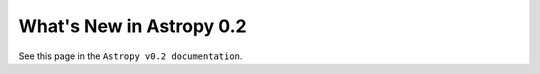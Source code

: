 .. _whatsnew-0.2:

*************************
What's New in Astropy 0.2
*************************

See this page in the ``Astropy v0.2 documentation``.

